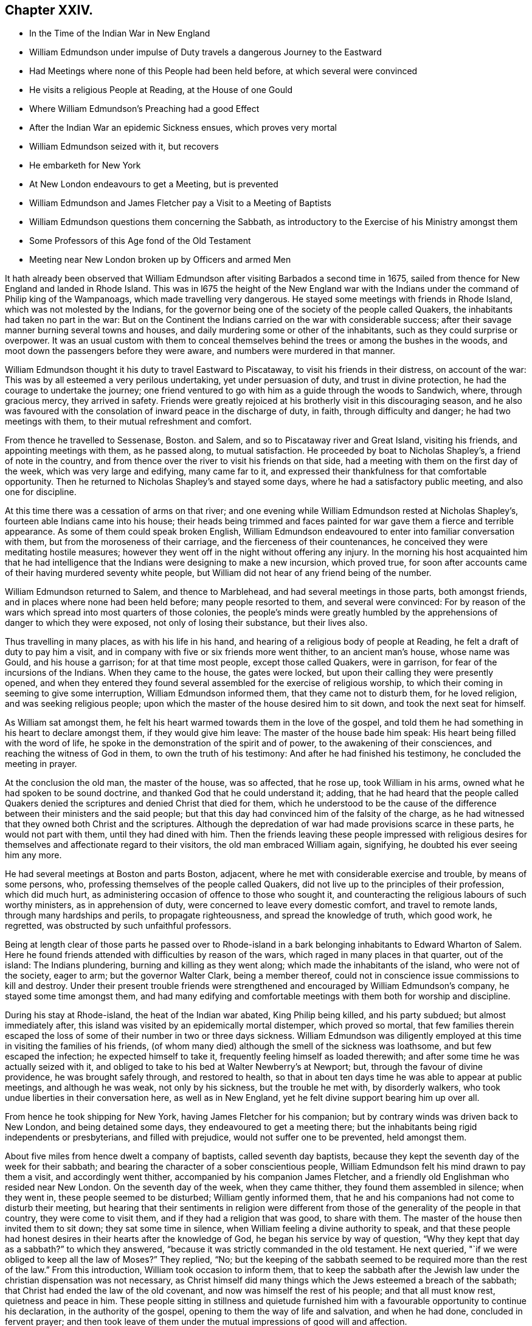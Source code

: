 == Chapter XXIV.

[.chapter-synopsis]
* In the Time of the Indian War in New England
* William Edmundson under impulse of Duty travels a dangerous Journey to the Eastward
* Had Meetings where none of this People had been held before, at which several were convinced
* He visits a religious People at Reading, at the House of one Gould
* Where William Edmundson`'s Preaching had a good Effect
* After the Indian War an epidemic Sickness ensues, which proves very mortal
* William Edmundson seized with it, but recovers
* He embarketh for New York
* At New London endeavours to get a Meeting, but is prevented
* William Edmundson and James Fletcher pay a Visit to a Meeting of Baptists
* William Edmundson questions them concerning the Sabbath, as introductory to the Exercise of his Ministry amongst them
* Some Professors of this Age fond of the Old Testament
* Meeting near New London broken up by Officers and armed Men

It hath already been observed that William Edmundson
after visiting Barbados a second time in 1675,
sailed from thence for New England and landed in Rhode Island.
This was in l675 the height of the New England war with
the Indians under the command of Philip king of the Wampanoags,
which made travelling very dangerous.
He stayed some meetings with friends in Rhode Island,
which was not molested by the Indians,
for the governor being one of the society of the people called Quakers,
the inhabitants had taken no part in the war:
But on the Continent the Indians carried on the war with considerable success;
after their savage manner burning several towns and houses,
and daily murdering some or other of the inhabitants,
such as they could surprise or overpower.
It was an usual custom with them to conceal themselves
behind the trees or among the bushes in the woods,
and moot down the passengers before they were aware,
and numbers were murdered in that manner.

William Edmundson thought it his duty to travel Eastward to Piscataway,
to visit his friends in their distress, on account of the war:
This was by all esteemed a very perilous undertaking, yet under persuasion of duty,
and trust in divine protection, he had the courage to undertake the journey;
one friend ventured to go with him as a guide through the woods to Sandwich, where,
through gracious mercy, they arrived in safety.
Friends were greatly rejoiced at his brotherly visit in this discouraging season,
and he also was favoured with the consolation of inward peace in the discharge of duty,
in faith, through difficulty and danger; he had two meetings with them,
to their mutual refreshment and comfort.

From thence he travelled to Sessenase, Boston.
and Salem, and so to Piscataway river and Great Island, visiting his friends,
and appointing meetings with them, as he passed along, to mutual satisfaction.
He proceeded by boat to Nicholas Shapley`'s, a friend of note in the country,
and from thence over the river to visit his friends on that side,
had a meeting with them on the first day of the week, which was very large and edifying,
many came far to it, and expressed their thankfulness for that comfortable opportunity.
Then he returned to Nicholas Shapley`'s and stayed some days,
where he had a satisfactory public meeting, and also one for discipline.

At this time there was a cessation of arms on that river;
and one evening while William Edmundson rested at Nicholas Shapley`'s,
fourteen able Indians came into his house;
their heads being trimmed and faces painted for war
gave them a fierce and terrible appearance.
As some of them could speak broken English,
William Edmundson endeavoured to enter into familiar conversation with them,
but from the moroseness of their carriage, and the fierceness of their countenances,
he conceived they were meditating hostile measures;
however they went off in the night without offering any injury.
In the morning his host acquainted him that he had intelligence
that the Indians were designing to make a new incursion,
which proved true,
for soon after accounts came of their having murdered seventy white people,
but William did not hear of any friend being of the number.

William Edmundson returned to Salem, and thence to Marblehead,
and had several meetings in those parts, both amongst friends,
and in places where none had been held before; many people resorted to them,
and several were convinced:
For by reason of the wars which spread into most quarters of those colonies,
the people`'s minds were greatly humbled by the apprehensions
of danger to which they were exposed,
not only of losing their substance, but their lives also.

Thus travelling in many places, as with his life in his hand,
and hearing of a religious body of people at Reading,
he felt a draft of duty to pay him a visit,
and in company with five or six friends more went thither, to an ancient man`'s house,
whose name was Gould, and his house a garrison; for at that time most people,
except those called Quakers, were in garrison, for fear of the incursions of the Indians.
When they came to the house, the gates were locked,
but upon their calling they were presently opened,
and when they entered they found several assembled for the exercise of religious worship,
to which their coming in seeming to give some interruption,
William Edmundson informed them, that they came not to disturb them,
for he loved religion, and was seeking religious people;
upon which the master of the house desired him to sit down,
and took the next seat for himself.

As William sat amongst them,
he felt his heart warmed towards them in the love of the gospel,
and told them he had something in his heart to declare amongst them,
if they would give him leave: The master of the house bade him speak:
His heart being filled with the word of life,
he spoke in the demonstration of the spirit and of power,
to the awakening of their consciences, and reaching the witness of God in them,
to own the truth of his testimony: And after he had finished his testimony,
he concluded the meeting in prayer.

At the conclusion the old man, the master of the house, was so affected, that he rose up,
took William in his arms, owned what he had spoken to be sound doctrine,
and thanked God that he could understand it; adding,
that he had heard that the people called Quakers denied
the scriptures and denied Christ that died for them,
which he understood to be the cause of the difference
between their ministers and the said people;
but that this day had convinced him of the falsity of the charge,
as he had witnessed that they owned both Christ and the scriptures.
Although the depredation of war had made provisions scarce in these parts,
he would not part with them, until they had dined with him.
Then the friends leaving these people impressed with religious
desires for themselves and affectionate regard to their visitors,
the old man embraced William again, signifying, he doubted his ever seeing him any more.

He had several meetings at Boston and parts Boston, adjacent,
where he met with considerable exercise and trouble, by means of some persons, who,
professing themselves of the people called Quakers,
did not live up to the principles of their profession, which did much hurt,
as administering occasion of offence to those who sought it,
and counteracting the religious labours of such worthy ministers,
as in apprehension of duty, were concerned to leave every domestic comfort,
and travel to remote lands, through many hardships and perils,
to propagate righteousness, and spread the knowledge of truth, which good work,
he regretted, was obstructed by such unfaithful professors.

Being at length clear of those parts he passed over to Rhode-island
in a bark belonging inhabitants to Edward Wharton of Salem.
Here he found friends attended with difficulties by reason of the wars,
which raged in many places in that quarter, out of the island: The Indians plundering,
burning and killing as they went along; which made the inhabitants of the island,
who were not of the society, eager to arm; but the governor Walter Clark,
being a member thereof, could not in conscience issue commissions to kill and destroy.
Under their present trouble friends were strengthened
and encouraged by William Edmundson`'s company,
he stayed some time amongst them,
and had many edifying and comfortable meetings with
them both for worship and discipline.

During his stay at Rhode-island, the heat of the Indian war abated,
King Philip being killed, and his party subdued; but almost immediately after,
this island was visited by an epidemically mortal distemper, which proved so mortal,
that few families therein escaped the loss of some
of their number in two or three days sickness.
William Edmundson was diligently employed at this
time in visiting the families of his friends,
(of whom many died) although the smell of the sickness was loathsome,
and but few escaped the infection; he expected himself to take it,
frequently feeling himself as loaded therewith;
and after some time he was actually seized with it,
and obliged to take to his bed at Walter Newberry`'s at Newport; but,
through the favour of divine providence, he was brought safely through,
and restored to health,
so that in about ten days time he was able to appear at public meetings,
and although he was weak, not only by his sickness, but the trouble he met with,
by disorderly walkers, who took undue liberties in their conversation here,
as well as in New England, yet he felt divine support bearing him up over all.

From hence he took shipping for New York, having James Fletcher for his companion;
but by contrary winds was driven back to New London, and being detained some days,
they endeavoured to get a meeting there;
but the inhabitants being rigid independents or presbyterians, and filled with prejudice,
would not suffer one to be prevented, held amongst them.

About five miles from hence dwelt a company of baptists, called seventh day baptists,
because they kept the seventh day of the week for their sabbath;
and bearing the character of a sober conscientious people,
William Edmundson felt his mind drawn to pay them a visit, and accordingly went thither,
accompanied by his companion James Fletcher,
and a friendly old Englishman who resided near New London.
On the seventh day of the week, when they came thither,
they found them assembled in silence; when they went in,
these people seemed to be disturbed; William gently informed them,
that he and his companions had not come to disturb their meeting,
but hearing that their sentiments in religion were different
from those of the generality of the people in that country,
they were come to visit them, and if they had a religion that was good,
to share with them.
The master of the house then invited them to sit down; they sat some time in silence,
when William feeling a divine authority to speak,
and that these people had honest desires in their hearts after the knowledge of God,
he began his service by way of question,
"`Why they kept that day as a sabbath?`" to which they answered,
"`because it was strictly commanded in the old testament.
He next queried, "`if we were obliged to keep all the law of Moses?`" They replied, "`No;
but the keeping of the sabbath seemed to be required
more than the rest of the law.`" From this introduction,
William took occasion to inform them,
that to keep the sabbath after the Jewish law under
the christian dispensation was not necessary,
as Christ himself did many things which the Jews esteemed a breach of the sabbath;
that Christ had ended the law of the old covenant,
and now was himself the rest of his people; and that all must know rest,
quietness and peace in him.
These people sitting in stillness and quietude furnished
him with a favourable opportunity to continue his declaration,
in the authority of the gospel, opening to them the way of life and salvation,
and when he had done, concluded in fervent prayer;
and then took leave of them under the mutual impressions of good will and affection.

There seems to have been amongst many of the professors of this age too
fond an attachment to the Old Testament and the ceremonial law,
not only in the preachers,
who are said to be fond of taking texts and examples from thence,
but also in many well disposed people, like those above-mentioned,
who have been thereby prevented from making advances in real religion,
so far as they might probably have done,
if they had more generally considered the ceremonial parts
of the law only as types and shadows of good things to come;
and the prophecies chiefly to point forward to the benefits
of the spiritual dispensation of the gospel of Christ;
and instead of resting in the shadow and type,
had pressed forward after the possession of the substance typified thereby,
and the good things prophesied of.
I do not mean hereby to lessen in the least degree a due regard to the Old Testament,
as being written by holy men of old; as they were inspired by the Holy Ghost:
As such I value and esteem it;
but the doctrines of the gospel delivered in the New Testament
more immediately concern us under the gospel dispensation,
and confirm, and are confirmed by, many parts of the old;
and both together are an excellent treasure of divine wisdom and religious instruction.

The next day, being first day,
they appointed a meeting near New London at the house of the person,
who had accompanied them in their last visit,
to which several of the baptists and other sober people came;
the meeting was very solidly gathered,
and like to be a favoured and profitable opportunity;
but the old prejudiced and persecuting spirit,
still prevailing amongst the bigoted self-righteous professors in this quarter,
interrupted their solemnity;
for a constable and other officers came with a body of armed men,
and broke up the meeting, haling and greatly abusing the friends,
which much offended the sober people present.
